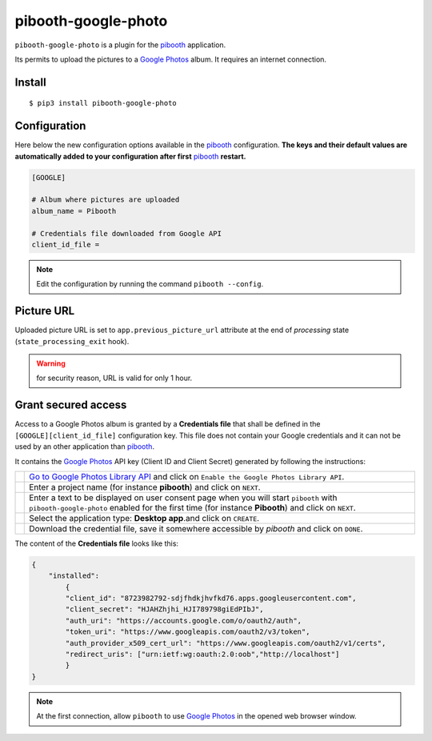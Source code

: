 
====================
pibooth-google-photo
====================

|PythonVersions| |PypiPackage| |Downloads|

``pibooth-google-photo`` is a plugin for the `pibooth`_ application.

Its permits to upload the pictures to a `Google Photos`_ album. It requires an
internet connection.

Install
-------

::

    $ pip3 install pibooth-google-photo

Configuration
-------------

Here below the new configuration options available in the `pibooth`_ configuration.
**The keys and their default values are automatically added to your configuration after first** `pibooth`_ **restart.**

.. code-block:: ini

    [GOOGLE]

    # Album where pictures are uploaded
    album_name = Pibooth

    # Credentials file downloaded from Google API
    client_id_file =

.. note:: Edit the configuration by running the command ``pibooth --config``.

Picture URL
-----------

Uploaded picture URL is set to ``app.previous_picture_url`` attribute at the end of
`processing` state (``state_processing_exit`` hook).

.. warning:: for security reason, URL is valid for only 1 hour.

Grant secured access
--------------------

Access to a Google Photos album is granted by a **Credentials file** that shall
be defined in the ``[GOOGLE][client_id_file]`` configuration key. This file does
not contain your Google credentials and it can not be used by an other application
than `pibooth`_.

It contains the `Google Photos`_ API key (Client ID and Client Secret) generated
by following the instructions:


===========  ==================================================================
 |step1|     `Go to Google Photos Library API <https://developers.google.com/photos/library/guides/get-started>`_
             and click on ``Enable the Google Photos Library API``.

 |step2|     Enter a project name (for instance **pibooth**) and click on
             ``NEXT``.

 |step3|     Enter a text to be displayed on user consent page when you will
             start ``pibooth`` with ``pibooth-google-photo`` enabled for the
             first time (for instance **Pibooth**) and click on ``NEXT``.

 |step4|     Select the application type: **Desktop app**.and click on
             ``CREATE``.

 |step5|     Download the credential file, save it somewhere accessible by
             `pibooth` and click on ``DONE``.
===========  ==================================================================

The content of the **Credentials file** looks like this:

.. code-block:: json

    {
        "installed":
            {
            "client_id": "8723982792-sdjfhdkjhvfkd76.apps.googleusercontent.com",
            "client_secret": "HJAHZhjhi_HJI789798giEdPIbJ",
            "auth_uri": "https://accounts.google.com/o/oauth2/auth",
            "token_uri": "https://www.googleapis.com/oauth2/v3/token",
            "auth_provider_x509_cert_url": "https://www.googleapis.com/oauth2/v1/certs",
            "redirect_uris": ["urn:ietf:wg:oauth:2.0:oob","http://localhost"]
            }
    }

.. note:: At the first connection, allow ``pibooth`` to use `Google Photos`_ in
          the opened web browser window.

.. --- Links ------------------------------------------------------------------

.. _`pibooth`: https://pypi.org/project/pibooth

.. _`Google Photos`: https://photos.google.com

.. |PythonVersions| image:: https://img.shields.io/badge/python-3.6+-red.svg
   :target: https://www.python.org/downloads
   :alt: Python 3.6+

.. |PypiPackage| image:: https://badge.fury.io/py/pibooth-google-photo.svg
   :target: https://pypi.org/project/pibooth-google-photo
   :alt: PyPi package

.. |Downloads| image:: https://img.shields.io/pypi/dm/pibooth-google-photo?color=purple
   :target: https://pypi.org/project/pibooth-google-photo
   :alt: PyPi downloads

.. --- Tuto -------------------------------------------------------------------

.. |step1| image:: https://github.com/pibooth/pibooth-google-photo/blob/master/docs/images/step1_shortcut_button.png?raw=true
   :width: 80 %
   :alt: step1_shortcut_button

.. |step2| image:: https://github.com/pibooth/pibooth-google-photo/blob/master/docs/images/step2_project_name.png?raw=true
   :width: 80 %
   :alt: step2_project_name

.. |step3| image:: https://github.com/pibooth/pibooth-google-photo/blob/master/docs/images/step3_display_name.png?raw=true
   :width: 80 %
   :alt: step3_display_name

.. |step4| image:: https://github.com/pibooth/pibooth-google-photo/blob/master/docs/images/step4_app_type.png?raw=true
   :width: 80 %
   :alt: step4_app_type

.. |step5| image:: https://github.com/pibooth/pibooth-google-photo/blob/master/docs/images/step5_download.png?raw=true
   :width: 80 %
   :alt: step5_download
